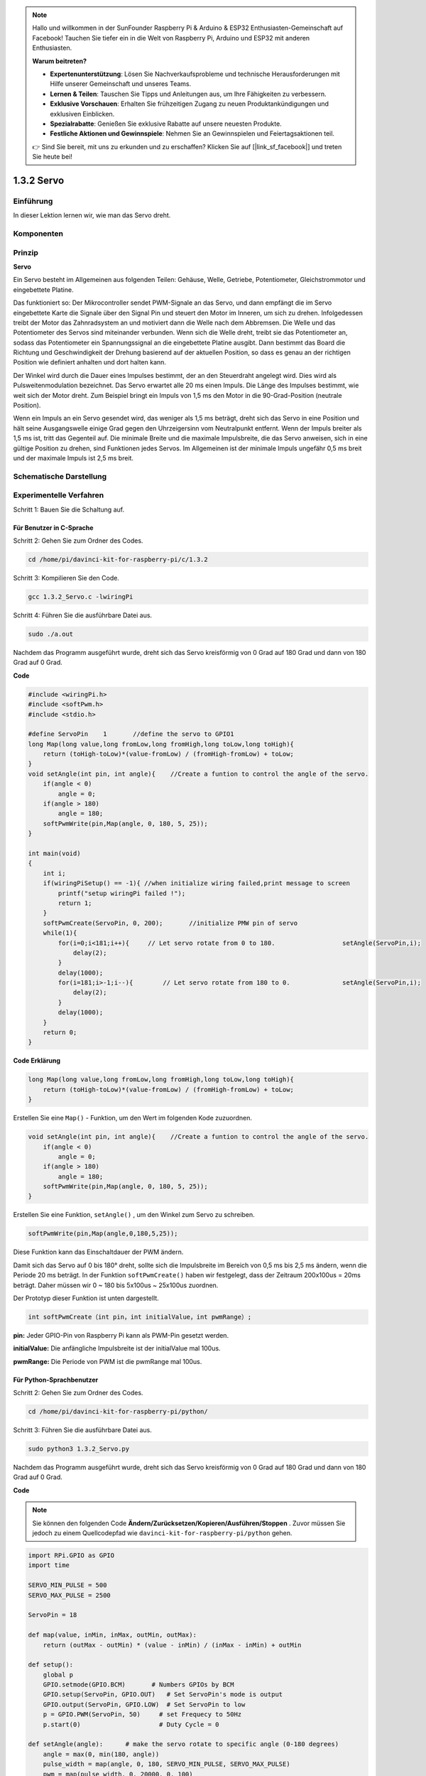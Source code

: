.. note::

    Hallo und willkommen in der SunFounder Raspberry Pi & Arduino & ESP32 Enthusiasten-Gemeinschaft auf Facebook! Tauchen Sie tiefer ein in die Welt von Raspberry Pi, Arduino und ESP32 mit anderen Enthusiasten.

    **Warum beitreten?**

    - **Expertenunterstützung**: Lösen Sie Nachverkaufsprobleme und technische Herausforderungen mit Hilfe unserer Gemeinschaft und unseres Teams.
    - **Lernen & Teilen**: Tauschen Sie Tipps und Anleitungen aus, um Ihre Fähigkeiten zu verbessern.
    - **Exklusive Vorschauen**: Erhalten Sie frühzeitigen Zugang zu neuen Produktankündigungen und exklusiven Einblicken.
    - **Spezialrabatte**: Genießen Sie exklusive Rabatte auf unsere neuesten Produkte.
    - **Festliche Aktionen und Gewinnspiele**: Nehmen Sie an Gewinnspielen und Feiertagsaktionen teil.

    👉 Sind Sie bereit, mit uns zu erkunden und zu erschaffen? Klicken Sie auf [|link_sf_facebook|] und treten Sie heute bei!

1.3.2 Servo
============

Einführung
--------------

In dieser Lektion lernen wir, wie man das Servo dreht.

Komponenten
--------------------

.. image:: media/list_1.3.2.png


Prinzip
---------

**Servo**

Ein Servo besteht im Allgemeinen aus folgenden Teilen: 
Gehäuse, Welle, Getriebe, Potentiometer, Gleichstrommotor und eingebettete Platine.

.. image:: media/image121.png


Das funktioniert so: Der Mikrocontroller sendet PWM-Signale an das Servo, und dann empfängt die im Servo eingebettete Karte die Signale über den Signal Pin und steuert den Motor im Inneren, um sich zu drehen. Infolgedessen treibt der Motor das Zahnradsystem an und motiviert dann die Welle nach dem Abbremsen. Die Welle und das Potentiometer des Servos sind miteinander verbunden. Wenn sich die Welle dreht, treibt sie das Potentiometer an, sodass das Potentiometer ein Spannungssignal an die eingebettete Platine ausgibt. Dann bestimmt das Board die Richtung und Geschwindigkeit der Drehung basierend auf der aktuellen Position, so dass es genau an der richtigen Position wie definiert anhalten und dort halten kann.

.. image:: media/image122.png


Der Winkel wird durch die Dauer eines Impulses bestimmt, der an den Steuerdraht angelegt wird. Dies wird als Pulsweitenmodulation bezeichnet. Das Servo erwartet alle 20 ms einen Impuls. Die Länge des Impulses bestimmt, wie weit sich der Motor dreht. Zum Beispiel bringt ein Impuls von 1,5 ms den Motor in die 90-Grad-Position (neutrale Position).

Wenn ein Impuls an ein Servo gesendet wird, das weniger als 1,5 ms beträgt, dreht sich das Servo in eine Position und hält seine Ausgangswelle einige Grad gegen den Uhrzeigersinn vom Neutralpunkt entfernt. Wenn der Impuls breiter als 1,5 ms ist, tritt das Gegenteil auf. Die minimale Breite und die maximale Impulsbreite, die das Servo anweisen, sich in eine gültige Position zu drehen, sind Funktionen jedes Servos. Im Allgemeinen ist der minimale Impuls ungefähr 0,5 ms breit und der maximale Impuls ist 2,5 ms breit.

.. image:: media/image123.jpeg


Schematische Darstellung
---------------------------------

.. image:: media/image337.png


Experimentelle Verfahren
-------------------------------------

Schritt 1: Bauen Sie die Schaltung auf.

.. image:: media/image125.png
    :width: 800



Für Benutzer in C-Sprache
^^^^^^^^^^^^^^^^^^^^^^^^^^^^^^^^^^^^^^^^^

Schritt 2: Gehen Sie zum Ordner des Codes.

.. raw:: html

   <run></run>

.. code-block::

    cd /home/pi/davinci-kit-for-raspberry-pi/c/1.3.2

Schritt 3: Kompilieren Sie den Code.

.. raw:: html

   <run></run>

.. code-block::

    gcc 1.3.2_Servo.c -lwiringPi

Schritt 4: Führen Sie die ausführbare Datei aus.

.. raw:: html

   <run></run>

.. code-block::

    sudo ./a.out

Nachdem das Programm ausgeführt wurde, dreht sich das Servo kreisförmig von 0 Grad auf 180 Grad und dann von 180 Grad auf 0 Grad.


.. 1.18.2023

**Code**

.. code-block:: c

    #include <wiringPi.h>
    #include <softPwm.h>
    #include <stdio.h>

    #define ServoPin    1       //define the servo to GPIO1
    long Map(long value,long fromLow,long fromHigh,long toLow,long toHigh){
        return (toHigh-toLow)*(value-fromLow) / (fromHigh-fromLow) + toLow;
    }
    void setAngle(int pin, int angle){    //Create a funtion to control the angle of the servo.
        if(angle < 0)
            angle = 0;
        if(angle > 180)
            angle = 180;
        softPwmWrite(pin,Map(angle, 0, 180, 5, 25));   
    } 

    int main(void)
    {
        int i;
        if(wiringPiSetup() == -1){ //when initialize wiring failed,print message to screen
            printf("setup wiringPi failed !");
            return 1; 
        }
        softPwmCreate(ServoPin, 0, 200);       //initialize PMW pin of servo
        while(1){
            for(i=0;i<181;i++){     // Let servo rotate from 0 to 180.            	setAngle(ServoPin,i);
                delay(2);
            }
            delay(1000);
            for(i=181;i>-1;i--){        // Let servo rotate from 180 to 0.            	setAngle(ServoPin,i);
                delay(2);
            }
            delay(1000);
        }
        return 0;
    }

**Code Erklärung**

.. code-block:: c

    long Map(long value,long fromLow,long fromHigh,long toLow,long toHigh){
        return (toHigh-toLow)*(value-fromLow) / (fromHigh-fromLow) + toLow;
    }

Erstellen Sie eine ``Map()`` - Funktion, um den Wert im folgenden Kode zuzuordnen.

.. code-block:: c

    void setAngle(int pin, int angle){    //Create a funtion to control the angle of the servo.
        if(angle < 0)
            angle = 0;
        if(angle > 180)
            angle = 180;
        softPwmWrite(pin,Map(angle, 0, 180, 5, 25));   
    } 

Erstellen Sie eine Funktion, ``setAngle()`` , um den Winkel zum Servo zu schreiben.

.. code-block:: c

    softPwmWrite(pin,Map(angle,0,180,5,25));  

Diese Funktion kann das Einschaltdauer der PWM ändern.

Damit sich das Servo auf 0 bis 180° dreht, 
sollte sich die Impulsbreite im Bereich von 0,5 ms bis 2,5 ms ändern, 
wenn die Periode 20 ms beträgt. In der Funktion ``softPwmCreate()`` haben wir festgelegt, 
dass der Zeitraum 200x100us = 20ms beträgt. Daher müssen wir 0 ~ 180 bis 5x100us ~ 25x100us zuordnen.

Der Prototyp dieser Funktion ist unten dargestellt.

.. code-block:: 

    int softPwmCreate（int pin，int initialValue，int pwmRange）;


**pin:** Jeder GPIO-Pin von Raspberry Pi kann als PWM-Pin gesetzt werden.

**initialValue:** Die anfängliche Impulsbreite ist der initialValue mal 100us.

**pwmRange:** Die Periode von PWM ist die pwmRange mal 100us.

Für Python-Sprachbenutzer
^^^^^^^^^^^^^^^^^^^^^^^^^^^^^^^^

Schritt 2: Gehen Sie zum Ordner des Codes.

.. raw:: html

   <run></run>

.. code-block::

    cd /home/pi/davinci-kit-for-raspberry-pi/python/

Schritt 3: Führen Sie die ausführbare Datei aus.

.. raw:: html

   <run></run>

.. code-block::

    sudo python3 1.3.2_Servo.py

Nachdem das Programm ausgeführt wurde, dreht sich das Servo kreisförmig von 0 Grad auf 180 Grad und dann von 180 Grad auf 0 Grad.

**Code**

.. note::

    Sie können den folgenden Code **Ändern/Zurücksetzen/Kopieren/Ausführen/Stoppen** . Zuvor müssen Sie jedoch zu einem Quellcodepfad wie ``davinci-kit-for-raspberry-pi/python`` gehen.
     
.. raw:: html

    <run></run>

.. code-block:: python

    import RPi.GPIO as GPIO
    import time

    SERVO_MIN_PULSE = 500
    SERVO_MAX_PULSE = 2500

    ServoPin = 18

    def map(value, inMin, inMax, outMin, outMax):
        return (outMax - outMin) * (value - inMin) / (inMax - inMin) + outMin

    def setup():
        global p
        GPIO.setmode(GPIO.BCM)       # Numbers GPIOs by BCM
        GPIO.setup(ServoPin, GPIO.OUT)   # Set ServoPin's mode is output
        GPIO.output(ServoPin, GPIO.LOW)  # Set ServoPin to low
        p = GPIO.PWM(ServoPin, 50)     # set Frequecy to 50Hz
        p.start(0)                     # Duty Cycle = 0
        
    def setAngle(angle):      # make the servo rotate to specific angle (0-180 degrees) 
        angle = max(0, min(180, angle))
        pulse_width = map(angle, 0, 180, SERVO_MIN_PULSE, SERVO_MAX_PULSE)
        pwm = map(pulse_width, 0, 20000, 0, 100)
        p.ChangeDutyCycle(pwm)#map the angle to duty cycle and output it
        
    def loop():
        while True:
            for i in range(0, 181, 5):   #make servo rotate from 0 to 180 deg
                setAngle(i)     # Write to servo
                time.sleep(0.002)
            time.sleep(1)
            for i in range(180, -1, -5): #make servo rotate from 180 to 0 deg
                setAngle(i)
                time.sleep(0.001)
            time.sleep(1)

    def destroy():
        p.stop()
        GPIO.cleanup()

    if __name__ == '__main__':     #Program start from here
        setup()
        try:
            loop()
        except KeyboardInterrupt:  # When 'Ctrl+C' is pressed, the program destroy() will be executed.
            destroy()
        

**Code Erklärung**

.. code-block:: python

    p = GPIO.PWM(ServoPin, 50)     # set Frequecy to 50Hz
    p.start(0)                     # Duty Cycle = 0

Stellen Sie den ServoPin auf den PWM-Pin, dann die Frequenz auf 50 Hz und die Periode auf 20 ms.

``p.start(0)`` : Führen Sie die PWM-Funktion, und setzen Sie den Anfangswert auf 0.

.. code-block:: python

    def setAngle(angle):      # make the servo rotate to specific angle (0-180 degrees) 
        angle = max(0, min(180, angle))
        pulse_width = map(angle, 0, 180, SERVO_MIN_PULSE, SERVO_MAX_PULSE)
        pwm = map(pulse_width, 0, 20000, 0, 100)
        p.ChangeDutyCycle(pwm)#map the angle to duty cycle and output it
    
Erstellen Sie eine Funktion, ``setAngle()`` , um einen Winkel von 0 bis 180 in das Servo zu schreiben.

.. code-block:: python

    angle = max(0, min(180, angle))

Diese Kode wird verwendet, um den Winkel im Bereich von 0 bis 180° zu begrenzen.

Die Funktion ``min()`` gibt das Minimum der Eingabewerte zurück. Wenn 180 <Winkel, then 180 zurückgeben, wenn nicht, Winkel zurückgeben .

Die ``max()`` -Methode gibt das maximale Element in einem iterierbaren oder größten von zwei oder mehr Parametern zurück. Wenn 0> Winkel, dann 0 zurückgeben, wenn nicht, Winkel zurückgeben.

.. code-block:: python

    pulse_width = map(angle, 0, 180, SERVO_MIN_PULSE, SERVO_MAX_PULSE)
    pwm = map(pulse_width, 0, 20000, 0, 100)
    p.ChangeDutyCycle(pwm)

Um einen Bereich von 0 bis 180° zum Servo zu rendern, 
wird die Impulsbreite des Servos auf 0,5 ms (500 us) bis 2,5 ms (2500 us) eingestellt.

Die Periode der PWM beträgt 20 ms (20000us), 
daher beträgt das Tastverhältnis der PWM (500/20000)% - (2500/20000)%, 
und der Bereich 0 bis 180 wird auf 2.5 bis 12.5 abgebildet.


Phänomen Bild
------------------

.. image:: media/image126.jpeg


